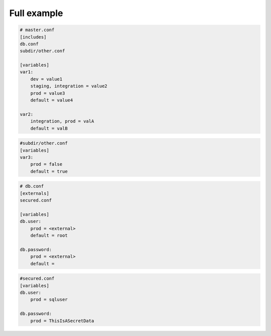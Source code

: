 Full example
============

.. code-block:: yaml

    # master.conf
    [includes]
    db.conf
    subdir/other.conf
    
    [variables]
    var1:
        dev = value1
        staging, integration = value2
        prod = value3
        default = value4
    
    var2:
        integration, prod = valA
        default = valB

.. code-block:: yaml
        
    #subdir/other.conf
    [variables]
    var3:
        prod = false
        default = true

.. code-block:: yaml
        
    # db.conf
    [externals]
    secured.conf
    
    [variables]
    db.user:
        prod = <external>
        default = root
    
    db.password:
        prod = <external>
        default = 

.. code-block:: yaml
        
    #secured.conf
    [variables]
    db.user:
        prod = sqluser
    
    db.password:
        prod = ThisIsASecretData